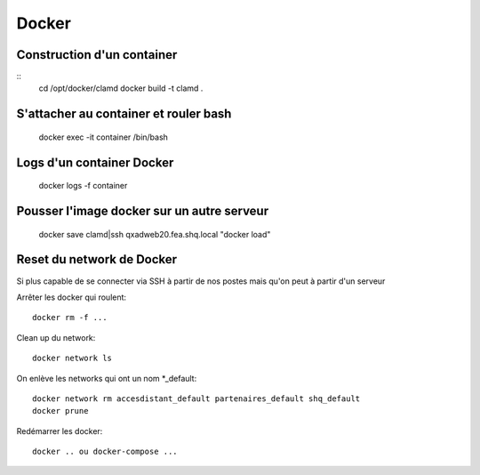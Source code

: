 Docker
======

Construction d'un container
~~~~~~~~~~~~~~~~~~~~~~~~~~~
::
   cd /opt/docker/clamd
   docker build -t clamd .

S'attacher au container et rouler bash
~~~~~~~~~~~~~~~~~~~~~~~~~~~~~~~~~~~~~~

   docker exec -it container /bin/bash

Logs d'un container Docker
~~~~~~~~~~~~~~~~~~~~~~~~~~

   docker logs -f container


Pousser l'image docker sur un autre serveur
~~~~~~~~~~~~~~~~~~~~~~~~~~~~~~~~~~~~~~~~~~~

   docker save clamd|ssh qxadweb20.fea.shq.local "docker load"

Reset du network de Docker
~~~~~~~~~~~~~~~~~~~~~~~~~~
Si plus capable de se connecter via SSH à partir de nos postes mais qu'on peut à partir d'un serveur

Arrêter les docker qui roulent::

   docker rm -f ...

Clean up du network::

   docker network ls

On enlève les networks qui ont un nom *_default::

   docker network rm accesdistant_default partenaires_default shq_default
   docker prune

Redémarrer les docker::

   docker .. ou docker-compose ...

